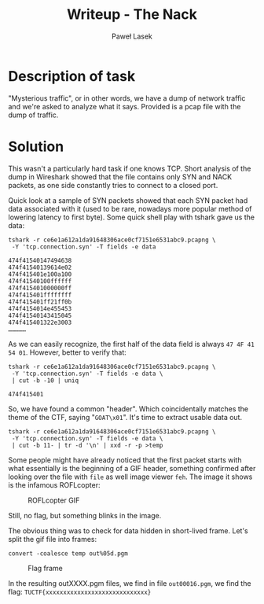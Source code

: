 #+TITLE: Writeup - The Nack
#+AUTHOR: Paweł Lasek

* Description of task

"Mysterious traffic", or in other words, we have a dump of network traffic
and we're asked to analyze what it says. Provided is a pcap file with the
dump of traffic.


* Solution

This wasn't a particularly hard task if one knows TCP. Short analysis of the
dump in Wireshark showed that the file contains only SYN and NACK packets, as
one side constantly tries to connect to a closed port.

Quick look at a sample of SYN packets showed that each SYN packet had data
associated with it (used to be rare, nowadays more popular method of lowering
latency to first byte). Some quick shell play with tshark gave us the data:

#+begin_src shell
tshark -r ce6e1a612a1da91648306ace0cf7151e6531abc9.pcapng \
 -Y 'tcp.connection.syn' -T fields -e data
#+end_src

#+begin_example
474f41540147494638
474f41540139614e02
474f415401e100a100
474f41540100ffffff
474f415401000000ff
474f415401ffffffff
474f415401ff21ff0b
474f4154014e455453
474f41540143415045
474f415401322e3003
……………
#+end_example
As we can easily recognize, the first half of the data field is always =47 4F 41
54 01=. However, better to verify that:

#+begin_src shell
tshark -r ce6e1a612a1da91648306ace0cf7151e6531abc9.pcapng \
 -Y 'tcp.connection.syn' -T fields -e data \
 | cut -b -10 | uniq
#+end_src

#+begin_example
474f415401
#+end_example

So, we have found a common "header". Which coincidentally matches the theme of
the CTF, saying "=GOAT\x01=". It's time to extract usable data out.

#+begin_src shell
tshark -r ce6e1a612a1da91648306ace0cf7151e6531abc9.pcapng \
 -Y 'tcp.connection.syn' -T fields -e data \
 | cut -b 11- | tr -d '\n' | xxd -r -p >temp
#+end_src

Some people might have already noticed that the first packet starts with what
essentially is the beginning of a GIF header, something confirmed after looking
over the file with =file= as well image viewer =feh=. The image it shows is the
infamous ROFLcopter:

#+CAPTION: ROFLcopter GIF
#+NAME: fig:roflcopter
[[./roflcopter.gif]]

Still, no flag, but something blinks in the image.

The obvious thing was to check for data hidden in short-lived frame. Let's
split the gif file into frames:

#+begin_src shell
convert -coalesce temp out%05d.pgm
#+end_src

#+CAPTION: Flag frame
#+NAME: fig:flag
[[./out00016.png]]

In the resulting outXXXX.pgm files, we find in file =out00016.pgm=, we find the
flag: =TUCTF{xxxxxxxxxxxxxxxxxxxxxxxxxxxxx}=
